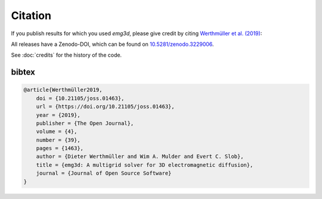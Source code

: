 Citation
========

If you publish results for which you used `emg3d`, please give credit by citing
`Werthmüller et al. (2019) <https://doi.org/10.21105/joss.01463>`_:

.. grid:: 1
    :gutter: 2

    .. grid-item-card::
        Werthmüller, D., W. A. Mulder, and E. C. Slob, 2019,
        emg3d: A multigrid solver for 3D electromagnetic diffusion:
        Journal of Open Source Software, 4(39), 1463;
        DOI: `10.21105/joss.01463 <https://doi.org/10.21105/joss.01463>`_.

All releases have a Zenodo-DOI, which can be found on `10.5281/zenodo.3229006
<https://doi.org/10.5281/zenodo.3229006>`_.

See :doc:`credits` for the history of the code.


bibtex
------

.. code-block:: bibtex

    @article{Werthmüller2019,
        doi = {10.21105/joss.01463},
        url = {https://doi.org/10.21105/joss.01463},
        year = {2019},
        publisher = {The Open Journal},
        volume = {4},
        number = {39},
        pages = {1463},
        author = {Dieter Werthmüller and Wim A. Mulder and Evert C. Slob},
        title = {emg3d: A multigrid solver for 3D electromagnetic diffusion},
        journal = {Journal of Open Source Software}
    }
